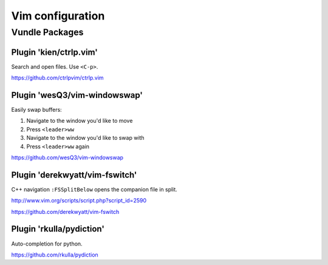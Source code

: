 =======================
Vim configuration
=======================

------------------
Vundle Packages
------------------


Plugin 'kien/ctrlp.vim'
----------------------------

Search and open files. Use ``<C-p>``.

https://github.com/ctrlpvim/ctrlp.vim

Plugin 'wesQ3/vim-windowswap'
-------------------------------

Easily swap buffers:

1. Navigate to the window you'd like to move
2. Press ``<leader>ww``
3. Navigate to the window you'd like to swap with
4. Press ``<leader>ww`` again 

https://github.com/wesQ3/vim-windowswap

Plugin 'derekwyatt/vim-fswitch'
---------------------------------

C++ navigation
``:FSSplitBelow`` opens the companion file in split.

http://www.vim.org/scripts/script.php?script_id=2590

https://github.com/derekwyatt/vim-fswitch

Plugin 'rkulla/pydiction'
---------------------------------

Auto-completion for python.

https://github.com/rkulla/pydiction
